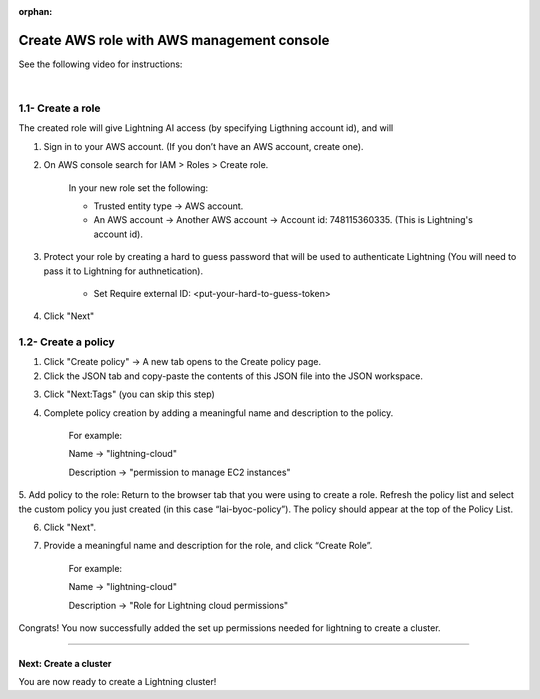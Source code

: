 :orphan:

.. _aws_console:


###########################################
Create AWS role with AWS management console
###########################################

See the following video for instructions:

.. raw:: html

    <video width="100%" max-width="800px" controls autoplay muted playsinline
    src=" https://lightningaidev.wpengine.com/wp-content/uploads/2022/12/byoc.mp4"></video>

|


1.1- Create a role
------------------

The created role will give Lightning AI access (by specifying Ligthning account id), and will

1. Sign in to your AWS account. (If you don’t have an AWS account, create one).

2. On AWS console search for IAM > Roles > Create role.

	In your new role set the following:

	* Trusted entity type -> AWS account.

	* An AWS account -> Another AWS account -> Account id: 748115360335. (This is Lightning's account id).

3. Protect your role by creating a hard to guess password that will be used to authenticate Lightning (You will need to pass it to Lightning for authnetication).

	* Set Require external ID: <put-your-hard-to-guess-token>

4. Click "Next"


1.2- Create a policy
--------------------

1. Click "Create policy" -> A new tab opens to the Create policy page.

2. Click the JSON tab and copy-paste the contents of this JSON file into the JSON workspace.

.. note: Ignore the warnings generated by AWS.

3. Click "Next:Tags" (you can skip this step)

4. Complete policy creation by adding a meaningful name and description to the policy.

	For example:

	Name -> "lightning-cloud"

	Description -> "permission to manage EC2 instances"

5. Add policy to the role: Return to the browser tab that you were using to create a role.
Refresh the policy list and select the custom policy you just created (in this case “lai-byoc-policy”). The policy should appear at the top of the Policy List.

6. Click "Next".

7. Provide a meaningful name and description for the role, and click “Create Role”.

	For example:

	Name -> "lightning-cloud"

	Description -> "Role for Lightning cloud permissions"

Congrats! You now successfully added the set up permissions needed for lightning to create a cluster.


------

**********************
Next: Create a cluster
**********************

You are now ready to create a Lightning cluster!

.. raw:: html

    <div class="display-card-container">
        <div class="row">

.. Add callout items below this line

.. displayitem::
   :header: Create cluster
   :description: Create an AWS cluster for running ligthning apps, skip to step 2
   :button_link: create_cluster.html
   :col_css: col-md-12
   :height: 170

.. raw:: html

        </div>
    </div>
